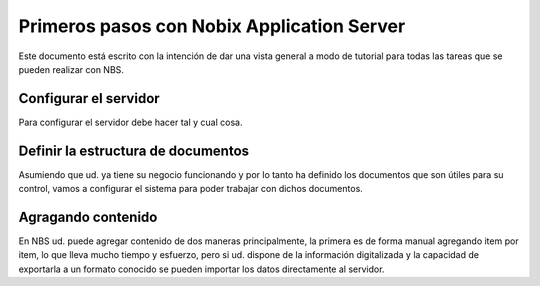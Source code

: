 

Primeros pasos con Nobix Application Server
===========================================

Este documento está escrito con la intención de dar una vista general a modo de
tutorial para todas las tareas que se pueden realizar con NBS.


Configurar el servidor
----------------------

Para configurar el servidor debe hacer tal y cual cosa.


Definir la estructura de documentos
-----------------------------------

Asumiendo que ud. ya tiene su negocio funcionando y por lo tanto ha definido
los documentos que son útiles para su control, vamos a configurar el sistema
para poder trabajar con dichos documentos.


Agragando contenido
-------------------

En NBS ud. puede agregar contenido de dos maneras principalmente, la primera es
de forma manual agregando item por item, lo que lleva mucho tiempo y esfuerzo,
pero si ud. dispone de la información digitalizada y la capacidad de exportarla
a un formato conocido se pueden importar los datos directamente al servidor.
